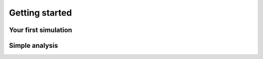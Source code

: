 Getting started
===============

Your first simulation
---------------------

Simple analysis
---------------
